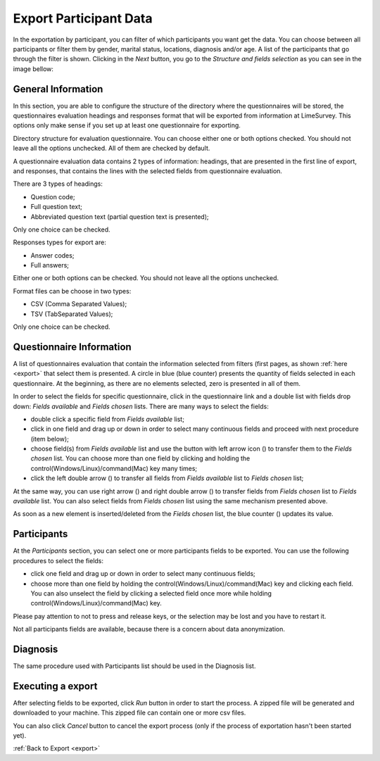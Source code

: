 .. _export-participant-data:

Export Participant Data
=======================

In the exportation by participant, you can filter of which participants you want get the data. You can choose between all participants or filter them by gender, marital status, locations, diagnosis and/or age. A list of the participants that go through the filter is shown. Clicking in the `Next` button, you go to the `Structure and fields selection` as you can see in the image bellow:

.. image:: ../../_img/export_participant_data.png

.. _general-information-export-participant:

General Information
-------------------

In this section, you are able to configure the structure of the directory where the questionnaires will be stored, the questionnaires evaluation headings and responses format that will be exported from information at LimeSurvey.
This options only make sense if you set up at least one questionnaire for exporting.

.. image:: ../../_img/general_information_export.png

Directory structure for evaluation questionnaire. You can choose either one or both options checked. You should not leave all the options unchecked.  All of them are checked by default.

A questionnaire evaluation data contains 2 types of information: headings, that are presented in the first line of export, and responses, that contains the lines with the selected fields from questionnaire evaluation. 

There are 3 types of headings:

* Question code; 
* Full question text;
* Abbreviated question text (partial question text is presented);

Only one choice can be checked.

Responses types for export are:

* Answer codes;
* Full answers;

Either one or both options can be checked. You should not leave all the options unchecked.  

.. _questionnaire-information-export-participant:

Format files can be choose in two types:

* CSV (Comma Separated Values);
* TSV (TabSeparated Values);

Only one choice can be checked.

Questionnaire Information
-------------------------

A list of questionnaires evaluation that contain the information selected from filters (first pages, as shown :ref:`here <export>` that select them is presented. 
A circle in blue (blue counter) presents the quantity of fields selected in each questionnaire. At the beginning, as there are no elements selected, zero is presented in all of them.

.. image:: ../../_img/questionnaire_information_export.png

In order to select the fields for specific questionnaire, click in the questionnaire link and a double list with fields drop down: `Fields available` and `Fields chosen` lists. There are many ways to select the fields:

* double click a specific field from `Fields available` list;
* click in one field and drag up or down in order to select many continuous fields and proceed with next procedure (item below); 
* choose field(s) from `Fields available` list and use the button with left arrow icon (|questionnaire_left_arrow_export|) to transfer them to the `Fields chosen` list. You can choose more than one field by clicking and holding the control(Windows/Linux)/command(Mac) key many times;
* click the left double arrow (|questionnaire_double_left_arrow_export|) to transfer all fields from `Fields available` list to `Fields chosen` list; 

.. |questionnaire_left_arrow_export| image:: ../../_img/questionnaire_left_arrow_export.png

.. |questionnaire_double_left_arrow_export| image:: ../../_img/questionnaire_double_left_arrow_export.png

.. image:: ../../_img/questionnaire_selecting_fields_export.png

At the same way, you can use right arrow (|questionnaire_right_arrow_export|) and right double arrow (|questionnaire_double_right_arrow_export|) to transfer fields from `Fields chosen` list to  `Fields available` list. You can also select fields from `Fields chosen` list using the same mechanism presented above.

.. |questionnaire_right_arrow_export| image:: ../../_img/questionnaire_right_arrow_export.png

.. |questionnaire_double_right_arrow_export| image:: ../../_img/questionnaire_double_right_arrow_export.png 

As soon as a new element is inserted/deleted from the `Fields chosen` list, the blue counter (|questionnaire_fields_counter_export|) updates its value. 

.. |questionnaire_fields_counter_export| image:: ../../_img/questionnaire_fields_counter_export.png

.. _participants-export-participant:

Participants
------------

.. image:: ../../_img/participants_export.png

At the `Participants` section, you can select one or more participants fields to be exported. You can use the following procedures to select the fields:

* click one field and drag up or down in order to select many continuous fields;
* choose more than one field by holding the control(Windows/Linux)/command(Mac) key and clicking each field. You can also unselect the field by clicking a selected field once more while holding control(Windows/Linux)/command(Mac) key.

Please pay attention to not to press and release keys, or the selection may be lost and you have to restart it.

Not all participants fields are available, because there is a concern about data anonymization. 

.. _diagnosis-export-participant:

Diagnosis
---------

.. image:: ../../_img/diagnosis_export.png

The same procedure used with Participants list should be used in the Diagnosis list.

.. _executing-a-export-export-participant:

Executing a export
------------------

After selecting fields to be exported, click `Run` button in order to start the process. A zipped file will be generated and downloaded to your machine. This zipped file can contain one or more csv files.

You can also click `Cancel` button to cancel the export process (only if the process of exportation hasn't been started yet).

.. image:: ../../_img/run_cancel_export.png

:ref:`Back to Export <export>`
